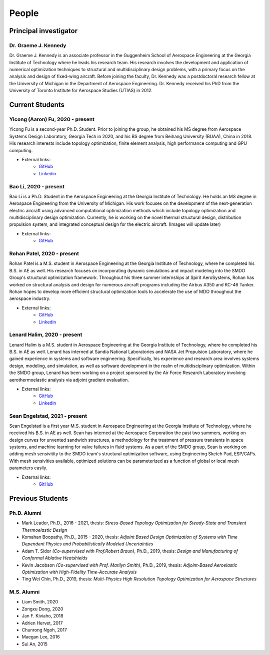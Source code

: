 ======
People
======


Principal investigator
======================

Dr. Graeme J. Kennedy
---------------------

.. image:: images/people/graeme_300px.jpg
   :width: 120 px
   :align: right

Dr. Graeme J. Kennedy is an associate professor in the Guggenheim School of 
Aerospace Engineering at the Georgia Institute of Technology where he 
leads his research team. His research involves the development and application 
of numerical optimization techniques to structural and multidisciplinary design 
problems, with a primary focus on the analysis and design of fixed-wing 
aircraft. Before joining the faculty, Dr. Kennedy was a postdoctoral research 
fellow at the University of Michigan in the Department of Aerospace 
Engineering. Dr. Kennedy received his PhD from the University of 
Toronto Institute for Aerospace Studies (UTIAS) in 2012.

Current Students
================

Yicong (Aaron) Fu, 2020 - present
---------------------------------

.. image:: images/people/fyc.jpg
   :width: 120 px
   :align: right

Yicong Fu is a second-year Ph.D. Student. Prior to joining the group, he 
obtained his MS degree from Aerospace Systems Design Laboratory, Georgia Tech in 2020,
and his BS degree from Beihang University (BUAA), China in 2018.
His research interests include topology optimization, finite element analysis, 
high performance computing and GPU computing.

- External links:
    - `GitHub <https://github.com/aaronyicongfu/>`_
    - `Linkedin <https://www.linkedin.com/in/aaronyicongfu>`_


Bao Li, 2020 - present
---------------------------------

.. image:: images/people/bao.jpg
   :width: 120 px
   :align: right

Bao Li is a Ph.D. Student in the Aerospace Engineering at the Georgia Institute of Technology. He holds an MS degree in Aerospace Engineering from the University of Michigan. His work focuses on the development of the next-generation electric aircraft using advanced computational optimization methods which include topology optimization and multidisciplinary design optimization. Currently, he is working on the novel thermal structural design, distribution propulsion system, and integrated conceptual design for the electric aircraft. (Images will update later)

- External links:
    - `GitHub <https://github.com/12libao/>`_


Rohan Patel, 2020 - present
---------------------------------

.. image:: images/people/Rohan.jpg
   :width: 120 px
   :align: right

Rohan Patel is a M.S. student in Aerospace Engineering at the Georgia Institute of Technology, where he completed his B.S. in AE as well. His research focuses on incorporating dynamic simulations and impact modeling into the SMDO Group's structural optimization framework. Throughout his three summer internships at Spirit AeroSystems, Rohan has worked on structural analysis and design for numerous aircraft programs including the Airbus A350 and KC-46 Tanker. Rohan hopes to develop more efficient structural optimization tools to accelerate the use of MDO throughout the aerospace industry.

- External links:
    - `GitHub <https://github.com/rnpatel3/>`_
    - `Linkedin <https://www.linkedin.com/in/rohan-patel2/>`_
    

Lenard Halim, 2020 - present
---------------------------------

.. image:: images/people/Lenard.jpg
   :width: 120 px
   :align: right

Lenard Halim is a M.S. student in Aerospace Engineering at the Georgia Institute of Technology, where he completed his B.S. in AE as well. Lenard has interned at Sandia National Laboratories and NASA Jet Propulsion Laboratory, where he gained experience in systems and software engineering. Specifically, his experience and research area involves systems design, modeling, and simulation, as well as software development in the realm of multidisciplinary optimization. Within the SMDO group, Lenard has been working on a project sponsored by the Air Force Research Laboratory involving aerothermoelastic analysis via adjoint gradient evaluation.

- External links:
    - `GitHub <https://github.com/lhalim/>`_
    - `Linkedin <https://www.linkedin.com/in/lenard-halim-0b21b0128/>`_    


Sean Engelstad, 2021 - present
---------------------------------

.. image:: images/people/Sean.jpg
   :width: 120 px
   :align: right

Sean Engelstad is a first year M.S. student in Aerospace Engineering at the Georgia Institute of Technology, where he 
received his B.S. in AE as well.  Sean has interned at the Aerospace Corporation the past two summers, working on 
design curves for unvented sandwich structures, a methodology for the treatment of pressure transients in space systems,
and machine learning for valve failures in fluid systems.  As a part of the SMDO group, Sean is working on adding 
mesh sensivitity to the SMDO team's structural optimization software, using Engineering Sketch Pad, ESP/CAPs.  
With mesh sensivities available, optimized solutions can be parameterized as a function of global or local mesh parameters
easily.  

- External links:
    - `GitHub <https://github.com/sean-engelstad/>`_

Previous Students
=================

Ph.D. Alumni
------------

- Mark Leader, Ph.D., 2016 - 2021, thesis: *Stress-Based Topology Optimization for Steady-State and Transient Thermoelastic Design*
- Komahan Boopathy, Ph.D., 2015 - 2020, thesis: *Adjoint Based Design Optimization of Systems with Time Dependent Physics and Probabilistically Modeled Uncertainties*
- Adam T. Sidor *(Co-supervised with Prof.Robert Braun)*, Ph.D., 2019, thesis: *Design and Manufacturing of Conformal Ablative Heatshields*
- Kevin Jacobson *(Co-supervised with Prof. Marilyn Smith)*, Ph.D., 2019, thesis: *Adjoint-Based Aeroelastic Optimization with High-Fidelity Time-Accurate Analysis*
- Ting Wei Chin, Ph.D., 2019, thesis: *Multi-Physics High Resolution Topology Optimization for Aerospace Structures*

M.S. Alumni
-----------
- Liam Smith, 2020
- Zongxu Dong, 2020
- Jan F. Kiviaho, 2018
- Adrien Hervet, 2017
- Chunrong Ngoh, 2017
- Maegan Lee, 2016
- Sui An, 2015


